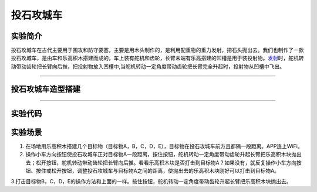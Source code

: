 投石攻城车
==========

实验简介
--------

投石攻城车在古代主要用于围攻和防守要塞，主要是用木头制作的，是利用配重物的重力发射，把石头抛出去。我们也制作了一款投石攻城车，是由车和乐高积木搭建而成的，车上装有舵机和齿轮，长臂末端有乐高搭建的凹槽是用于装投射物。\ `发射 <https://baike.baidu.com/item/发射/7776886>`__\ 时，舵机转动带动齿轮把长臂向后推，把投射物放入凹槽中,当舵机转动一定角度带动齿轮把长臂完全升起时，投射物从凹槽中飞出。

--------------

投石攻城车造型搭建
------------------

|img|

--------------

实验代码
--------

|image1|

实验场景
--------

1. 在场地用乐高积木搭建几个目标物（目标物A，B，C，D，E），目标物在投石攻城车前方且都隔一段距离。APP连上WiFi。

2. 操作小车方向按钮\ |image2|\ 使投石攻城车正对目标物A一段距离，按住按钮\ |image3|\ ，舵机转动一定角度带动齿轮升起长臂把乐高积木块抛出去；松开按钮\ |image4|\ ，舵机转动带动齿轮把长臂向后推。看看乐高积木块是否打击到目标物A？如果没有，就反复操作小车方向按钮\ |image5|\ 、按住或松开按钮\ |image6|\ ，调整投石攻城车与目标物A之间的距离，使抛出去的乐高积木块刚好可以打击到目标物A。

3.打击目标物B，C，D，E的操作方法和上面的一样。按住按钮\ |image7|\ ，舵机转动一定角度带动齿轮升起长臂把乐高积木块抛出去。

.. |img| image:: img/215e49d8cc481cf108c11c6a294759d3.png
.. |image1| image:: img/d2e61e2b876eff4a39932125ebb02830.png
.. |image2| image:: img/1.png
.. |image3| image:: img/2.png
.. |image4| image:: img/3.png
.. |image5| image:: img/4.png
.. |image6| image:: img/0e62c323c0018af1a2824a120d447bda.png
.. |image7| image:: img/0e62c323c0018af1a2824a120d447bda.png
